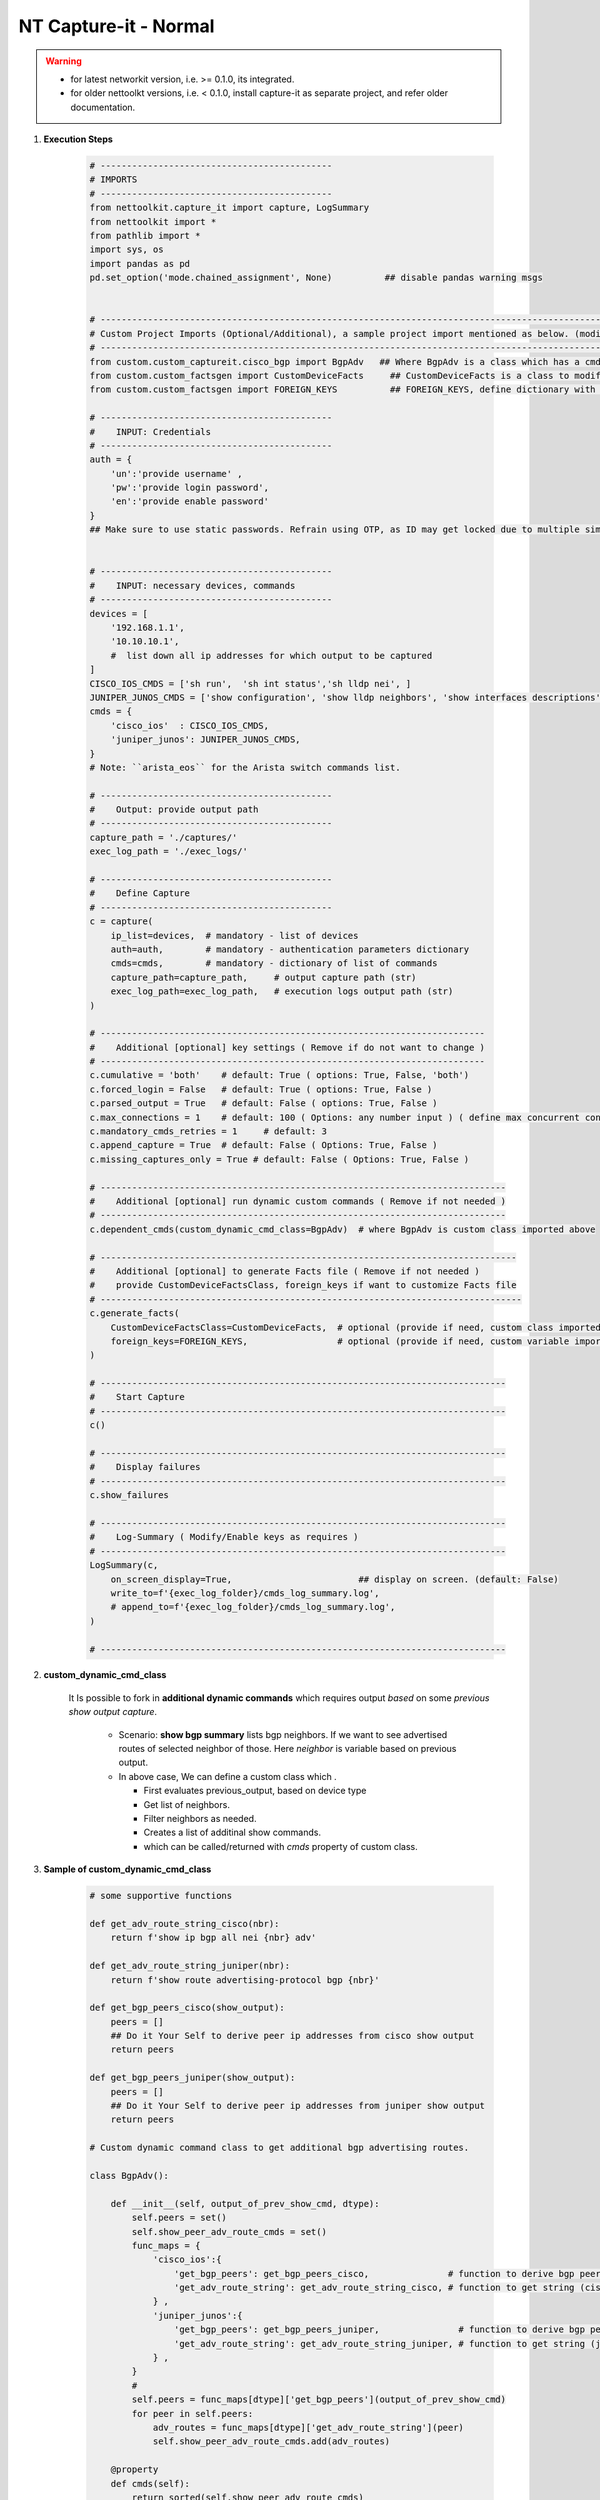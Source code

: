 NT Capture-it - Normal
=================================================

.. warning::

    * for latest networkit version, i.e. >= 0.1.0, its integrated.
    * for older nettoolkt versions, i.e. < 0.1.0, install capture-it as separate project, and refer older documentation.


#. **Execution Steps**

    .. code-block:: python

        # --------------------------------------------
        # IMPORTS
        # --------------------------------------------
        from nettoolkit.capture_it import capture, LogSummary
        from nettoolkit import *
        from pathlib import *
        import sys, os
        import pandas as pd
        pd.set_option('mode.chained_assignment', None)          ## disable pandas warning msgs


        # -------------------------------------------------------------------------------------------------------------
        # Custom Project Imports (Optional/Additional), a sample project import mentioned as below. (modify as per own)
        # -------------------------------------------------------------------------------------------------------------
        from custom.custom_captureit.cisco_bgp import BgpAdv   ## Where BgpAdv is a class which has a cmds property to return show commands for specific neighbours advertising route
        from custom.custom_factsgen import CustomDeviceFacts     ## CustomDeviceFacts is a class to modify output database as per custom requirement.
        from custom.custom_factsgen import FOREIGN_KEYS          ## FOREIGN_KEYS, define dictionary with additional custom columns require in output databse {tab_name : [column names]} format.

        # --------------------------------------------
        #    INPUT: Credentials
        # --------------------------------------------
        auth = {
            'un':'provide username' , 
            'pw':'provide login password', 
            'en':'provide enable password'  
        }
        ## Make sure to use static passwords. Refrain using OTP, as ID may get locked due to multiple simultaneous login.


        # --------------------------------------------
        #    INPUT: necessary devices, commands
        # --------------------------------------------
        devices = [
            '192.168.1.1',
            '10.10.10.1',
            #  list down all ip addresses for which output to be captured  
        ]
        CISCO_IOS_CMDS = ['sh run',  'sh int status','sh lldp nei', ]
        JUNIPER_JUNOS_CMDS = ['show configuration', 'show lldp neighbors', 'show interfaces descriptions', ]
        cmds = {
            'cisco_ios'  : CISCO_IOS_CMDS,
            'juniper_junos': JUNIPER_JUNOS_CMDS, 
        }
        # Note: ``arista_eos`` for the Arista switch commands list.

        # --------------------------------------------
        #    Output: provide output path
        # --------------------------------------------
        capture_path = './captures/'
        exec_log_path = './exec_logs/'

        # --------------------------------------------
        #    Define Capture
        # --------------------------------------------
        c = capture(
            ip_list=devices,  # mandatory - list of devices
            auth=auth,        # mandatory - authentication parameters dictionary
            cmds=cmds,        # mandatory - dictionary of list of commands
            capture_path=capture_path,     # output capture path (str)
            exec_log_path=exec_log_path,   # execution logs output path (str)
        )

        # -------------------------------------------------------------------------
        #    Additional [optional] key settings ( Remove if do not want to change )
        # -------------------------------------------------------------------------
        c.cumulative = 'both'    # default: True ( options: True, False, 'both')
        c.forced_login = False   # default: True ( options: True, False )
        c.parsed_output = True   # default: False ( options: True, False )
        c.max_connections = 1    # default: 100 ( Options: any number input ) ( define max concurrent connections, 1 for sequencial )
        c.mandatory_cmds_retries = 1     # default: 3
        c.append_capture = True  # default: False ( Options: True, False )
        c.missing_captures_only = True # default: False ( Options: True, False )

        # -----------------------------------------------------------------------------
        #    Additional [optional] run dynamic custom commands ( Remove if not needed )
        # -----------------------------------------------------------------------------
        c.dependent_cmds(custom_dynamic_cmd_class=BgpAdv)  # where BgpAdv is custom class imported above

        # -------------------------------------------------------------------------------
        #    Additional [optional] to generate Facts file ( Remove if not needed )
        #    provide CustomDeviceFactsClass, foreign_keys if want to customize Facts file
        # --------------------------------------------------------------------------------
        c.generate_facts(
            CustomDeviceFactsClass=CustomDeviceFacts,  # optional (provide if need, custom class imported above )
            foreign_keys=FOREIGN_KEYS,                 # optional (provide if need, custom variable imported above )
        )

        # -----------------------------------------------------------------------------
        #    Start Capture
        # -----------------------------------------------------------------------------
        c()

        # -----------------------------------------------------------------------------
        #    Display failures
        # -----------------------------------------------------------------------------
        c.show_failures

        # -----------------------------------------------------------------------------
        #    Log-Summary ( Modify/Enable keys as requires )
        # -----------------------------------------------------------------------------
        LogSummary(c, 
            on_screen_display=True,                        ## display on screen. (default: False)
            write_to=f'{exec_log_folder}/cmds_log_summary.log', 
            # append_to=f'{exec_log_folder}/cmds_log_summary.log', 
        )

        # -----------------------------------------------------------------------------





#. **custom_dynamic_cmd_class**

    It Is possible to fork in **additional dynamic commands** which requires output *based* on some *previous show output capture*.   

      * Scenario: **show bgp summary** lists bgp neighbors. If we want to see advertised routes of selected neighbor of those.  Here *neighbor* is variable based on previous output. 
      * In above case, We can define a custom class which . 

        * First evaluates previous_output, based on device type
        * Get list of neighbors. 
        * Filter neighbors as needed. 
        * Creates a list of additinal show commands.
        * which can be called/returned  with `cmds` property of custom class.


#. **Sample of custom_dynamic_cmd_class**

    .. code-block:: python

        # some supportive functions

        def get_adv_route_string_cisco(nbr):
            return f'show ip bgp all nei {nbr} adv'

        def get_adv_route_string_juniper(nbr):
            return f'show route advertising-protocol bgp {nbr}'

        def get_bgp_peers_cisco(show_output):
            peers = []
            ## Do it Your Self to derive peer ip addresses from cisco show output
            return peers

        def get_bgp_peers_juniper(show_output):
            peers = []
            ## Do it Your Self to derive peer ip addresses from juniper show output
            return peers

        # Custom dynamic command class to get additional bgp advertising routes.

        class BgpAdv():

            def __init__(self, output_of_prev_show_cmd, dtype):
                self.peers = set()
                self.show_peer_adv_route_cmds = set()
                func_maps = {
                    'cisco_ios':{
                        'get_bgp_peers': get_bgp_peers_cisco,               # function to derive bgp peers from show output (cisco)
                        'get_adv_route_string': get_adv_route_string_cisco, # function to get string (cisco)
                    } ,
                    'juniper_junos':{
                        'get_bgp_peers': get_bgp_peers_juniper,               # function to derive bgp peers from show output (juniper)
                        'get_adv_route_string': get_adv_route_string_juniper, # function to get string (juniper)
                    } ,
                }
                #
                self.peers = func_maps[dtype]['get_bgp_peers'](output_of_prev_show_cmd)
                for peer in self.peers:
                    adv_routes = func_maps[dtype]['get_adv_route_string'](peer)
                    self.show_peer_adv_route_cmds.add(adv_routes)

            @property
            def cmds(self):
                return sorted(self.show_peer_adv_route_cmds)


-----

.. important::
    
    **Parameters for capture**

    * ``devices``  list of ip addresses
    * ``auth``  authentication Parameters
    * ``cmds``  dictionary of list of commands to be captred (cisco, juniper, arista).
    * ``capture_path``  output path for commands captures ( use "." for storing in same relative folder )
    * ``exec_log_path`` output path for execution logs ( use "." for storing in smae relative folder )
    * ``cumulative``  (Options: True, False, 'Both', None) defines how to store each command output. True=Save all output in a single file. False=Save all command output in individual file. 'Both'=will generate both kinds of output. None=will not save text log outout to any file, but display it on screen
    * ``forced_login``  (Options: True, False) (Default: False)  Forced login to device even if device ping doesn't succeded.
    * ``parsed_output``  (Options: True, False) (Default: False) Parse the command output and generates device database in excel file.  Each command output try to generate a pased detail tab.
    * ``max_connections``  (numeric) (Default: 100), change the number of simultaneous device connections as per link connection and your pc cpu processng performance.
    * ``mandatory_cmds_retries`` (numeric) (Default: 3), retry count for facts-finder require dcommands change the number to update behaviour
    * ``append_capture``  (Options: True, False) (Default: False)  
    * ``missing_captures_only``  (Options: True, False) (Default: False)  Instead of capturing all output again, capture only missing outputs from previous capture files.  Useful if there were any missed captures and need to recapture. Kindly Note: Enabling this key will enable **append_capture** as well automatically.

    **Parameters for LogSummary**

    * ``c`` (capture_individual): capture_individual object instance
    * ``on_screen_display`` (bool): displays result summary on screen. Defaults to False.
    * ``write_to`` (str): filename, writes result summary to file. Defaults to None (i.e. no file write out).
    * ``append_to`` (str): filename, appends result summary to file. Default to None (i.e. no file to append).



.. note::

    * We provide, all commands at a time, for all model devices
    * Script identifies device type ``Cisco/Juniper/Arista`` and push appropriate list of commands to respective device.


-----------------------

Watch out terminal if any errors and see your output in given output path.
